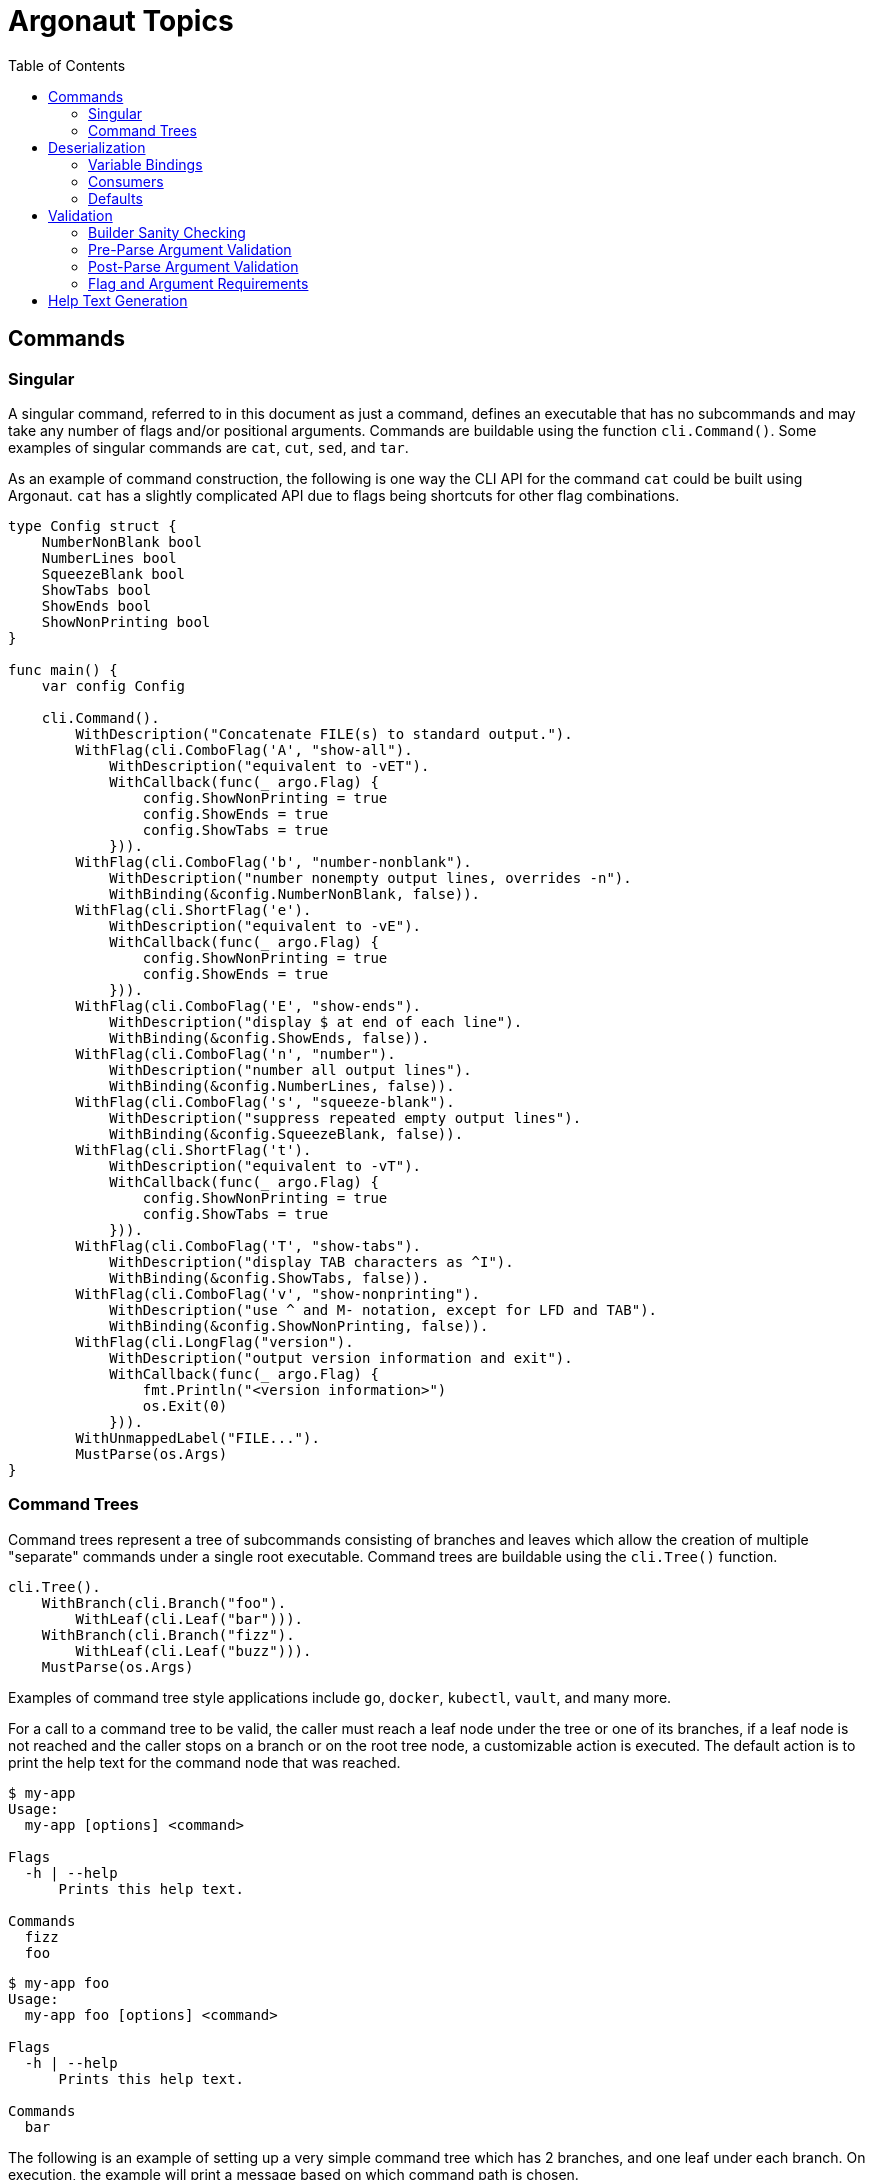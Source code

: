 = Argonaut Topics
:toc:

== Commands

[#singular-command]
=== Singular

A singular command, referred to in this document as just a command, defines an
executable that has no subcommands and may take any number of flags and/or
positional arguments.  Commands are buildable using the function
`cli.Command()`.  Some examples of singular commands are `cat`, `cut`, `sed`,
and `tar`.

As an example of command construction, the following is one way the CLI API for
the command `cat` could be built using Argonaut.  `cat` has a slightly
complicated API due to flags being shortcuts for other flag combinations.

[source, go]
----
type Config struct {
    NumberNonBlank bool
    NumberLines bool
    SqueezeBlank bool
    ShowTabs bool
    ShowEnds bool
    ShowNonPrinting bool
}

func main() {
    var config Config

    cli.Command().
        WithDescription("Concatenate FILE(s) to standard output.").
        WithFlag(cli.ComboFlag('A', "show-all").
            WithDescription("equivalent to -vET").
            WithCallback(func(_ argo.Flag) {
                config.ShowNonPrinting = true
                config.ShowEnds = true
                config.ShowTabs = true
            })).
        WithFlag(cli.ComboFlag('b', "number-nonblank").
            WithDescription("number nonempty output lines, overrides -n").
            WithBinding(&config.NumberNonBlank, false)).
        WithFlag(cli.ShortFlag('e').
            WithDescription("equivalent to -vE").
            WithCallback(func(_ argo.Flag) {
                config.ShowNonPrinting = true
                config.ShowEnds = true
            })).
        WithFlag(cli.ComboFlag('E', "show-ends").
            WithDescription("display $ at end of each line").
            WithBinding(&config.ShowEnds, false)).
        WithFlag(cli.ComboFlag('n', "number").
            WithDescription("number all output lines").
            WithBinding(&config.NumberLines, false)).
        WithFlag(cli.ComboFlag('s', "squeeze-blank").
            WithDescription("suppress repeated empty output lines").
            WithBinding(&config.SqueezeBlank, false)).
        WithFlag(cli.ShortFlag('t').
            WithDescription("equivalent to -vT").
            WithCallback(func(_ argo.Flag) {
                config.ShowNonPrinting = true
                config.ShowTabs = true
            })).
        WithFlag(cli.ComboFlag('T', "show-tabs").
            WithDescription("display TAB characters as ^I").
            WithBinding(&config.ShowTabs, false)).
        WithFlag(cli.ComboFlag('v', "show-nonprinting").
            WithDescription("use ^ and M- notation, except for LFD and TAB").
            WithBinding(&config.ShowNonPrinting, false)).
        WithFlag(cli.LongFlag("version").
            WithDescription("output version information and exit").
            WithCallback(func(_ argo.Flag) {
                fmt.Println("<version information>")
                os.Exit(0)
            })).
        WithUnmappedLabel("FILE...").
        MustParse(os.Args)
}
----

=== Command Trees

Command trees represent a tree of subcommands consisting of branches and leaves
which allow the creation of multiple "separate" commands under a single root
executable.  Command trees are buildable using the `cli.Tree()` function.

[source, go]
----
cli.Tree().
    WithBranch(cli.Branch("foo").
        WithLeaf(cli.Leaf("bar"))).
    WithBranch(cli.Branch("fizz").
        WithLeaf(cli.Leaf("buzz"))).
    MustParse(os.Args)
----

Examples of command tree style applications include `go`, `docker`, `kubectl`,
`vault`, and many more.

For a call to a command tree to be valid, the caller must reach a leaf node
under the tree or one of its branches, if a leaf node is not reached and the
caller stops on a branch or on the root tree node, a customizable action is
executed.  The default action is to print the help text for the command node
that was reached.

[source, console]
----
$ my-app
Usage:
  my-app [options] <command>

Flags
  -h | --help
      Prints this help text.

Commands
  fizz
  foo
----
[source, console]
----
$ my-app foo
Usage:
  my-app foo [options] <command>

Flags
  -h | --help
      Prints this help text.

Commands
  bar
----

The following is an example of setting up a very simple command tree which has
2 branches, and one leaf under each branch.  On execution, the example will
print a message based on which command path is chosen.

.Tree Structure
[source]
----
app:
  |- foo
  |    |- bar
  |- fizz
       |- buzz
----

.Argonaut Code
[source, go]
----
cli.Tree().
    WithCallback(func(tree argo.CommandTree) { fmt.Print("hello") }).
    WithBranch(cli.Branch("foo").
        WithCallback(func(branch argo.CommandBranch) { fmt.Print(" to") }).
        WithLeaf(cli.Leaf("bar").
            WithCallback(func(leaf argo.CommandLeaf) { fmt.Println(" you") }))).
    WithBranch(cli.Branch("fizz").
        WithCallback(func(branch argo.CommandBranch) { fmt.Print(" you") }).
        WithLeaf(cli.Leaf("buzz").
            WithCallback(func(leaf argo.CommandLeaf) { fmt.Println(" goober") }).
    MustParse(os.Args)
----

Because command tree node callbacks are called in the order they appear in the
CLI call, the above example will print either "hello to you", or "hello you
goober" depending on which command path is called.

== Deserialization

=== Variable Bindings

An argument may be bound to a specified variable to be automatically
deserialized into that variable.

[source, go]
----
var foo time.Duration

cli.Argument().WithBinding(&foo)
----

The type of the bound variable will be automatically detected and will be
deserialized from the raw input using either the built-in "magic" unmarshaler,
or a provided custom input unmarshaler.

The variable binding of an argument controls the type of the argument and
defines what default values, providers, or validators may be used with the
argument.  Due to limitations present in Go's current generics implementation
the function argument type must be 'any'.

==== Binding Types

===== Built-in

By default, Argonaut can handle deserializing most primitive types, as well as
`time.Duration` and `time.Time`.  The only "primitive" types that Argonaut does
not currently handle out of the box are `complex64` and `complex128`.

[source, go]
----
type Config struct {
    Verbose   bool
    InputFile string
    MaxLines  int
    Timeout time.Duration
}

var config Config

cli.Command().
    WithFlag(cli.ShortFlag('v').WithBinding(&config.Verbose, false)).
    WithFlag(cli.ShortFlag('m').WithBinding(&config.MaxLines, true)).
    WithFlag(cli.ShortFlag('t').WithBinding(&config.Timeout, true)).
    WithArgument(cli.Argument().WithBinding(&config.InputFile))
----

===== Custom

Custom, arbitrary types may also be handled by Argonaut, provided the implement
the `argo.Unmarshaler` interface which will be passed the raw input from the CLI
and will be expected to handle the type's deserialization internally.

[source,go]
----
type Row [4]string

func (r *Row) Unmarshal(raw string) error {
    tmp := strings.SplitN(raw, ",", 4)
    copy(r[:], tmp)
    return nil
}

func main() {
    var row Row
    cli.Command().
        WithArgument(cli.Argument().WithBinding(&row))
}
----

=== Consumers

While an argument may be bound to a variable pointer to deserialize a value, it
may instead be bound to a consumer function which may optionally return an
error.

.Without Error
[source, go]
----
cli.Argument().
    WithBinding(func(t time.Time) {
        fmt.Println(t)
    })
----

.With Error
[source, go]
----
cli.Argument().
    WithBinding(func(count int) error {
        if (count < 1) {
            return errors.New("count must be 1 or greater")
        }
        // do something with count
        return nil
    })
----

=== Defaults

Arguments may be provided a default value which will be set to the binding
variable when the argument is not used in the CLI call.

An argument default may be a static value, or a value provider function.

==== Values

The most common use case for default values is to provide some static value that
the command can assume when no value is specified.

[source, go]
----
cli.Argument().WithBinding(&foo).WithDefault(35)
----

A static default value must be one of 2 things: A string value that may be
deserialized into the type expected by the binding, or a raw value of the same
type as the binding.

The following example would fail at command build time due to the mismatched
types between binding and default:

[source, go]
----
var foo int

cli.Argument().WithBinding(&foo).WithDefault(true)
----

==== Providers

In addition to raw values, an argument's default value may come from a default
provider function.  Argument default provider functions come in 2 flavors, a
single value returning function that returns a value of the same type as the
binding value, or a double value returning function that returns an error in
addition to a value of the expected binding type.

.Single Return
[source, go]
----
cli.Argument().WithBinding(&foo).WithDefault(func() int { return 3 })
----

.Double Return
[source, go]
----
cli.Argument().WithBinding(&foo).WithDefault(func() (int, error) { return 3, nil } )
----

== Validation

There are multiple levels of validation performed by Argonaut:

. Builder-build-time sanity checking
. Pre-parse argument validation
. Post-parse argument validation
. Flag and/or argument requirements

=== Builder Sanity Checking

This check is performed when an Argonaut component builder's `Build()` function
is called.  At that time the configuration of the composed command structure is
validated to ensure that there are no problems that will be encountered during
the use of or deserialization from an actual CLI call.

Build-time sanity checking verifies that there are no flag name collisions,
command branch or leaf name collisions, argument binding issues, argument
default and binding mismatches, etc...

=== Pre-Parse Argument Validation

Argument inputs may be optionally validated by a provided function before they
are parsed.  This allows for cheap input checks for obviously incorrect inputs.

Argument pre-parse validators are functions that take a single string argument
and return an error on invalid input.

[source, go]
----
cli.Argument().WithValidator(func(raw string) error {
    if len(raw) > 10 {
        return errors.New("input cannot be longer more than 10 characters in length")
    }
})
----

=== Post-Parse Argument Validation

Argument inputs may be optionally validated by a provided function after they
are parsed.  This allows for validation of inputs to be performed as part of the
CLI parsing process.

Argument post-parse validators are functions that take 2 arguments, the first is
of the same type as the argument binding, the second is a string that will be
the raw value passed on the CLI.  This function should return an error on failed
validation.

[source, go]
----
cli.Argument().WithValidator(func(parsed int, raw string) error {
    if parsed > 10 {
        return errors.New("input cannot be greater than 10")
    }
})
----

=== Flag and Argument Requirements

Flags and/or arguments may be marked as required.  When CLI parsing is complete,
Argonaut will return an error if any required flags or arguments were not
present in the CLI call.

[source, go]
----
// Required Flag
cli.Flag().Require()
// Required Argument
cli.Argument().Require()
----

== Help Text Generation

Argonaut includes help text rendering with an overridable default implementation
of an included `HelpRenderer` interface.

Using the example construction of the `cat` CLI API from the
<<#singular-command, Singular Command>> section, Argonaut generates the
following text.

[source, console]
----
$ cat2 -h
Usage:
  cat2 [options] [FILE...]

    Concatenate FILE(s) to standard output.

General Flags
  -A | --show-all
      equivalent to -vET
  -b | --number-nonblank
      number nonempty output lines, overrides -n
  -e
      equivalent to -vE
  -E | --show-ends
      display $ at end of each line
  -n | --number
      number all output lines
  -s | --squeeze-blank
      suppress repeated empty output lines
  -t
      equivalent to -vT
  -T | --show-tabs
      display TAB characters as ^I
  -v | --show-nonprinting
      use ^ and M- notation, except for LFD and TAB
  --version
      output version information and exit

Help Flags
  -h | --help
      Prints this help text.
----
